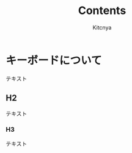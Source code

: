 # -*- mode: org; coding: utf-8 -*-
#+title: Contents
#+author: Kitcnya

* キーボードについて
テキスト
** H2
テキスト
*** H3
テキスト
